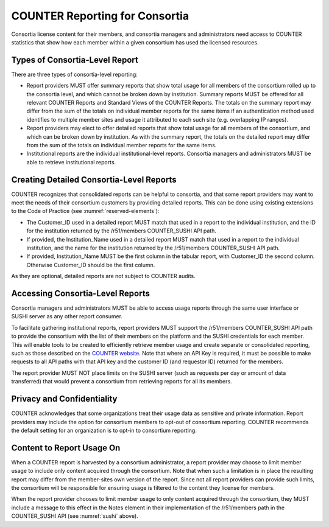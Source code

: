 .. The COUNTER Code of Practice © 2017-2024 by COUNTER Metrics
   is licensed under CC BY 4.0. To view a copy of this license,
   visit https://creativecommons.org/licenses/by/4.0/

.. _compliance-consortia:

COUNTER Reporting for Consortia
-------------------------------

Consortia license content for their members, and consortia managers and administrators need access to COUNTER statistics that show how each member within a given consortium has used the licensed resources.


Types of Consortia-Level Report
"""""""""""""""""""""""""""""""

There are three types of consortia-level reporting:

* Report providers MUST offer summary reports that show total usage for all members of the consortium rolled up to the consortia level, and which cannot be broken down by institution. Summary reports MUST be offered for all relevant COUNTER Reports and Standard Views of the COUNTER Reports. The totals on the summary report may differ from the sum of the totals on individual member reports for the same items if an authentication method used identifies to multiple member sites and usage it attributed to each such site (e.g. overlapping IP ranges).
* Report providers may elect to offer detailed reports that show total usage for all members of the consortium, and which can be broken down by institution. As with the summary report, the totals on the detailed report may differ from the sum of the totals on individual member reports for the same items.
* Institutional reports are the individual institutional-level reports. Consortia managers and administrators MUST be able to retrieve institutional reports.


Creating Detailed Consortia-Level Reports
"""""""""""""""""""""""""""""""""""""""""

COUNTER recognizes that consolidated reports can be helpful to consortia, and that some report providers may want to meet the needs of their consortium customers by providing detailed reports. This can be done using existing extensions to the Code of Practice (see :numref:`reserved-elements`):

* The Customer_ID used in a detailed report MUST match that used in a report to the individual institution, and the ID for the institution returned by the /r51/members COUNTER_SUSHI API path.
* If provided, the Institution_Name used in a detailed report MUST match that used in a report to the individual institution, and the name for the institution returned by the /r51/members COUNTER_SUSHI API path.
* If provided, Institution_Name MUST be the first column in the tabular report, with Customer_ID the second column. Otherwise Customer_ID should be the first column. 

As they are optional, detailed reports are not subject to COUNTER audits.


Accessing Consortia-Level Reports
"""""""""""""""""""""""""""""""""

Consortia managers and administrators MUST be able to access usage reports through the same user interface or SUSHI server as any other report consumer. 

To facilitate gathering institutional reports, report providers MUST support the /r51/members COUNTER_SUSHI API path to provide the consortium with the list of their members on the platform and the SUSHI credentials for each member. This will enable tools to be created to efficiently retrieve member usage and create separate or consolidated reporting, such as those described on the `COUNTER website <https://www.countermetrics.org/code-of-practice/tools/>`_. Note that where an API Key is required, it must be possible to make requests to all API paths with that API key and the customer ID (and requestor ID) returned for the members.

The report provider MUST NOT place limits on the SUSHI server (such as requests per day or amount of data transferred) that would prevent a consortium from retrieving reports for all its members.


Privacy and Confidentiality
"""""""""""""""""""""""""""

COUNTER acknowledges that some organizations treat their usage data as sensitive and private information. Report providers may include the option for consortium members to opt-out of consortium reporting. COUNTER recommends the default setting for an organization is to opt-in to consortium reporting.


Content to Report Usage On
""""""""""""""""""""""""""

When a COUNTER report is harvested by a consortium administrator, a report provider may choose to limit member usage to include only content acquired through the consortium. Note that when such a limitation is in place the resulting report may differ from the member-sites own version of the report. Since not all report providers can provide such limits, the consortium will be responsible for ensuring usage is filtered to the content they license for members.

When the report provider chooses to limit member usage to only content acquired through the consortium, they MUST include a message to this effect in the Notes element in their implementation of the /r51/members path in the COUNTER_SUSHI API (see :numref:`sushi` above).
